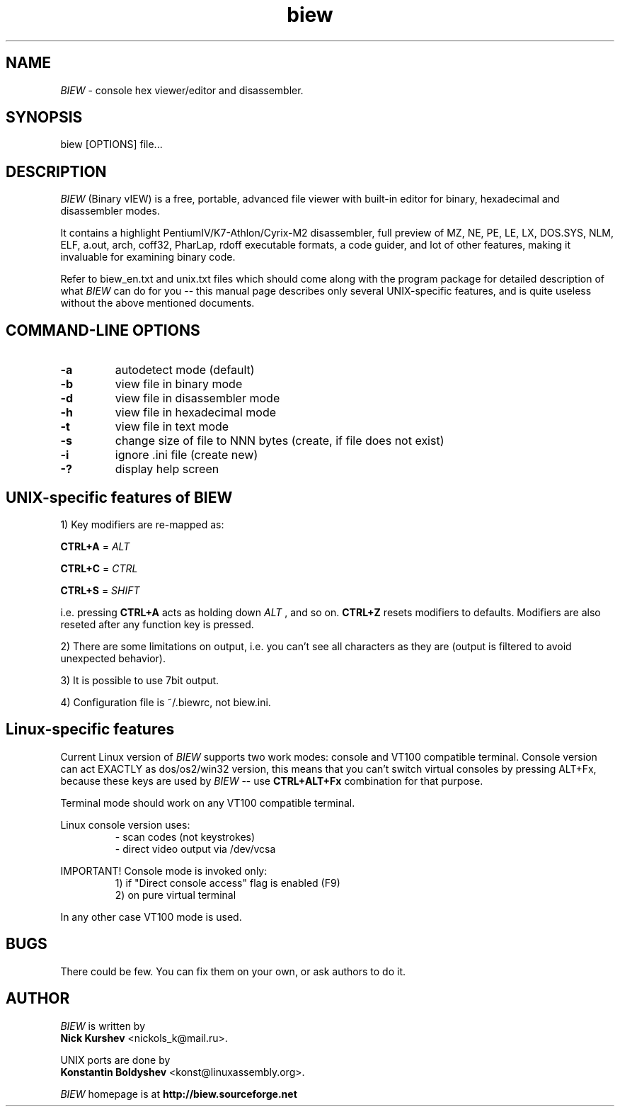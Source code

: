.\"$Id$
.\"
.TH biew 1 "$Date$" "UNIX"

.SH NAME
.I BIEW
\- console hex viewer/editor and disassembler.

.SH SYNOPSIS
biew [OPTIONS] file...

.SH DESCRIPTION

.I BIEW
(Binary vIEW) is a free, portable, advanced file viewer with
built-in editor for binary, hexadecimal and disassembler modes.

It contains a highlight PentiumIV/K7-Athlon/Cyrix-M2 disassembler,
full preview of MZ, NE, PE, LE, LX, DOS.SYS, NLM, ELF, a.out, arch,
coff32, PharLap, rdoff executable formats, a code guider, and lot of
other features, making it invaluable for examining binary code.

Refer to biew_en.txt and unix.txt files which should come along with
the program package for detailed description of what 
.I BIEW
can do for you -- this manual page describes only several UNIX-specific
features, and is quite useless without the above mentioned documents.

.SH COMMAND-LINE OPTIONS
.TP
.B \-a
autodetect mode (default)
.TP
.B \-b
view file in binary mode
.TP
.B \-d
view file in disassembler mode
.TP
.B \-h
view file in hexadecimal mode
.TP
.B \-t
view file in text mode
.TP
.B \-s
change size of file to NNN bytes (create, if file does not exist)
.TP
.B \-i
ignore .ini file (create new)
.TP
.B \-?
display help screen

.SH UNIX-specific features of BIEW

1)  Key modifiers are re-mapped as:

.B CTRL+A
=
.I ALT

.B CTRL+C
=
.I CTRL

.B CTRL+S
=
.I SHIFT

i.e. pressing
.B CTRL+A
acts as holding down
.I ALT
, and so on.
.B CTRL+Z
resets modifiers to defaults. Modifiers are also reseted
after any function key is pressed.

2)  There are some limitations on output, i.e. you can't see all characters
as they are (output is filtered to avoid unexpected behavior).

3)  It is possible to use 7bit output.

4)  Configuration file is ~/.biewrc, not biew.ini.


.SH Linux-specific features

Current Linux version of 
.I BIEW
supports two work modes:
console and VT100 compatible terminal. Console version
can act EXACTLY as dos/os2/win32 version, this means
that you can't switch virtual consoles by pressing ALT+Fx,
because these keys are used by
.I BIEW
-- use
.B CTRL+ALT+Fx
combination for that purpose.

Terminal mode should work on any VT100 compatible terminal.

Linux console version uses:
.RS
- scan codes (not keystrokes)
.br
- direct video output via /dev/vcsa
.RE

IMPORTANT! Console mode is invoked only:
.RS
1) if "Direct console access" flag is enabled (F9)
.br
2) on pure virtual terminal
.RE

In any other case VT100 mode is used.

.SH BUGS
There could be few.
You can fix them on your own, or ask authors to do it.

.SH AUTHOR
.I BIEW
is written by
.br
.B Nick Kurshev
<nickols_k@mail.ru>.

UNIX ports are done by
.br
.B Konstantin Boldyshev
<konst@linuxassembly.org>.

.I BIEW
homepage is at
.B http://biew.sourceforge.net
